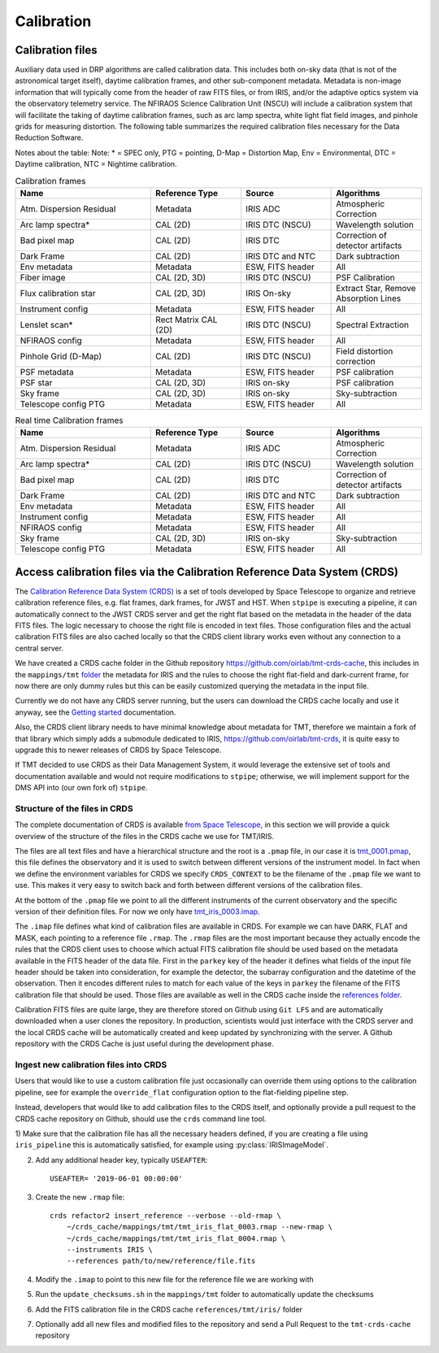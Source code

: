 ***************************
Calibration
***************************

Calibration files
=================

Auxiliary data used in DRP algorithms are called calibration data. This includes both on-sky data (that is not of the astronomical target itself), daytime calibration frames, and other sub-component metadata. Metadata is non-image information that will typically come from the header of raw FITS files, or from IRIS, and/or the adaptive optics system via the observatory telemetry service. The NFIRAOS Science Calibration Unit (NSCU) will include a calibration system that will facilitate the taking of
daytime calibration frames, such as arc lamp spectra, white light flat field images, and pinhole grids for measuring distortion. 
The following table summarizes the required calibration files necessary for the Data Reduction Software.

Notes about the table: Note: * = SPEC only, PTG = pointing, D-Map = Distortion Map, Env = Environmental, DTC = Daytime calibration, NTC = Nightime calibration.

.. csv-table:: Calibration frames
   :header: "Name", "Reference Type", "Source", "Algorithms"
   :widths: 30,20,20,20

   "Atm. Dispersion Residual","Metadata",    "IRIS ADC",              "Atmospheric Correction"
   "Arc lamp spectra*",       "CAL (2D)",    "IRIS DTC (NSCU)",       "Wavelength solution "
   "Bad pixel map",           "CAL (2D)",    "IRIS DTC",              "Correction of detector artifacts"
   "Dark Frame",              "CAL (2D)",    "IRIS DTC and NTC",      "Dark subtraction "
   "Env metadata",            "Metadata",    "ESW, FITS header",      "All"
   "Fiber image",              "CAL (2D, 3D)","IRIS DTC (NSCU)",       "PSF Calibration"
   "Flux calibration star",   "CAL (2D, 3D)","IRIS On-sky",           "Extract Star, Remove Absorption Lines"
   "Instrument config",       "Metadata",    "ESW, FITS header",      "All"
   "Lenslet scan*",           "Rect Matrix CAL (2D)", "IRIS DTC (NSCU)","Spectral Extraction"
   "NFIRAOS config",          "Metadata",    "ESW, FITS header",      "All"
   "Pinhole Grid (D-Map)",    "CAL (2D)",    "IRIS DTC (NSCU)",       "Field distortion correction"
   "PSF metadata",            "Metadata ",   "ESW, FITS header",      "PSF calibration"
   "PSF star",                "CAL (2D, 3D)","IRIS on-sky ",          "PSF calibration"
   "Sky frame",               "CAL (2D, 3D)","IRIS on-sky",           "Sky-subtraction"
   "Telescope config PTG",    "Metadata ",   "ESW, FITS header",      "All "

.. csv-table:: Real time Calibration frames
   :header: "Name", "Reference Type", "Source", "Algorithms"
   :widths: 30,20,20,20

   "Atm. Dispersion Residual","Metadata",    "IRIS ADC",              "Atmospheric Correction"
   "Arc lamp spectra*",       "CAL (2D)",    "IRIS DTC (NSCU)",       "Wavelength solution "
   "Bad pixel map",           "CAL (2D)",    "IRIS DTC",              "Correction of detector artifacts"
   "Dark Frame",              "CAL (2D)",    "IRIS DTC and NTC",      "Dark subtraction "
   "Env metadata",            "Metadata",    "ESW, FITS header",      "All"
   "Instrument config",       "Metadata",    "ESW, FITS header",      "All"
   "NFIRAOS config",          "Metadata",    "ESW, FITS header",      "All"
   "Sky frame",               "CAL (2D, 3D)","IRIS on-sky",           "Sky-subtraction"
   "Telescope config PTG",    "Metadata ",   "ESW, FITS header",      "All "


Access calibration files via the Calibration Reference Data System (CRDS)
=========================================================================

The `Calibration Reference Data System
(CRDS) <https://hst-crds.stsci.edu/static/users_guide/overview.html>`_
is a set of tools developed by Space Telescope to organize and retrieve
calibration reference files, e.g. flat frames, dark frames, for JWST and
HST. When ``stpipe`` is executing a pipeline, it can automatically
connect to the JWST CRDS server and get the right flat based on the
metadata in the header of the data FITS files. The logic necessary to
choose the right file is encoded in text files. Those configuration
files and the actual calibration FITS files are also cached locally so
that the CRDS client library works even without any connection to a
central server.

We have created a CRDS cache folder in the Github repository
https://github.com/oirlab/tmt-crds-cache,
this includes in the ``mappings/tmt``
`folder <https://github.com/oirlab/tmt-crds-cache/tree/master/mappings/tmt>`_
the metadata for IRIS and the rules to choose the right flat-field and dark-current
frame, for now there are only dummy rules but this can be easily
customized querying the metadata in the input file.

Currently we do not have any CRDS server running, but the users can
download the CRDS cache locally and use it anyway, see the `Getting
started <getting-started>`_ documentation.

Also, the CRDS client library needs to have minimal knowledge about
metadata for TMT, therefore we maintain a fork of that library which
simply adds a submodule dedicated to IRIS, https://github.com/oirlab/tmt-crds, it is quite
easy to upgrade this to newer releases of CRDS by Space Telescope.

If TMT decided to use CRDS as their Data Management System, it would
leverage the extensive set of tools and documentation available and
would not require modifications to ``stpipe``; otherwise, we will
implement support for the DMS API into (our own fork of) ``stpipe``.

Structure of the files in CRDS
-------------------------------

The complete documentation of CRDS is available `from Space Telescope <https://jwst-crds.stsci.edu/static/users_guide/index.html>`_,
in this section we will provide a quick overview of the structure of the files in the CRDS cache we use for TMT/IRIS.

The files are all text files and have a hierarchical structure and the root is a ``.pmap`` file,
in our case it is `tmt_0001.pmap <https://github.com/oirlab/tmt-crds-cache/blob/master/mappings/tmt/tmt_0001.pmap>`_,
this file defines the observatory and it is used to switch between different versions of the instrument model.
In fact when we define the environment variables for CRDS we specify ``CRDS_CONTEXT`` to be the filename of
the ``.pmap`` file we want to use. This makes it very
easy to switch back and forth between different versions of the calibration files.

At the bottom of the ``.pmap`` file we point to all the different instruments of the current observatory and
the specific version of their definition files. For now we only have `tmt_iris_0003.imap <https://github.com/oirlab/tmt-crds-cache/blob/master/mappings/tmt/tmt_iris_0003.imap>`_.

The ``.imap`` file defines what kind of calibration files are available in CRDS. For example we can
have DARK, FLAT and MASK, each pointing to a reference file ``.rmap``.
The ``.rmap`` files are the most important because they actually encode the rules that the CRDS client uses
to choose which actual FITS calibration file should be used based on the metadata available in the
FITS header of the data file.
First in the ``parkey`` key of the header it defines what fields of the input file header should be taken
into consideration, for example the detector,  the subarray configuration and the datetime of the observation.
Then it encodes different rules to match for each value of the keys in ``parkey`` the filename of the
FITS calibration file that should be used. Those files are available as well in the CRDS cache inside
the `references folder <https://github.com/oirlab/tmt-crds-cache/tree/master/references/tmt/iris>`_.

Calibration FITS files are quite large, they are therefore stored on Github using ``Git LFS`` and are
automatically downloaded when a user clones the repository.
In production, scientists would just interface with the CRDS server and the local CRDS cache will be
automatically created and keep updated by synchronizing with the server. A Github repository with
the CRDS Cache is just useful during the development phase.

Ingest new calibration files into CRDS
--------------------------------------

Users that would like to use a custom calibration file just occasionally can override them using options
to the calibration pipeline, see for example the ``override_flat`` configuration option to the flat-fielding
pipeline step.

Instead, developers that would like to add calibration files to the CRDS itself, and optionally provide a
pull request to the CRDS cache repository on Github, should use the ``crds`` command line tool.

1) Make sure that the calibration file has all the necessary headers defined,
if you are creating a file using ``iris_pipeline`` this is automatically satisfied, for example using
:py:class:`IRISImageModel`.

2) Add any additional header key, typically ``USEAFTER``::

    USEAFTER= '2019-06-01 00:00:00'

3) Create the new ``.rmap`` file::

    crds refactor2 insert_reference --verbose --old-rmap \
        ~/crds_cache/mappings/tmt/tmt_iris_flat_0003.rmap --new-rmap \
        ~/crds_cache/mappings/tmt/tmt_iris_flat_0004.rmap \
        --instruments IRIS \
        --references path/to/new/reference/file.fits

4) Modify the ``.imap`` to point to this new file for the reference file we are working with

5) Run the ``update_checksums.sh`` in the ``mappings/tmt`` folder to automatically update the checksums

6) Add the FITS calibration file in the CRDS cache ``references/tmt/iris/`` folder

7) Optionally add all new files and modified files to the repository and send a Pull Request to the ``tmt-crds-cache`` repository
